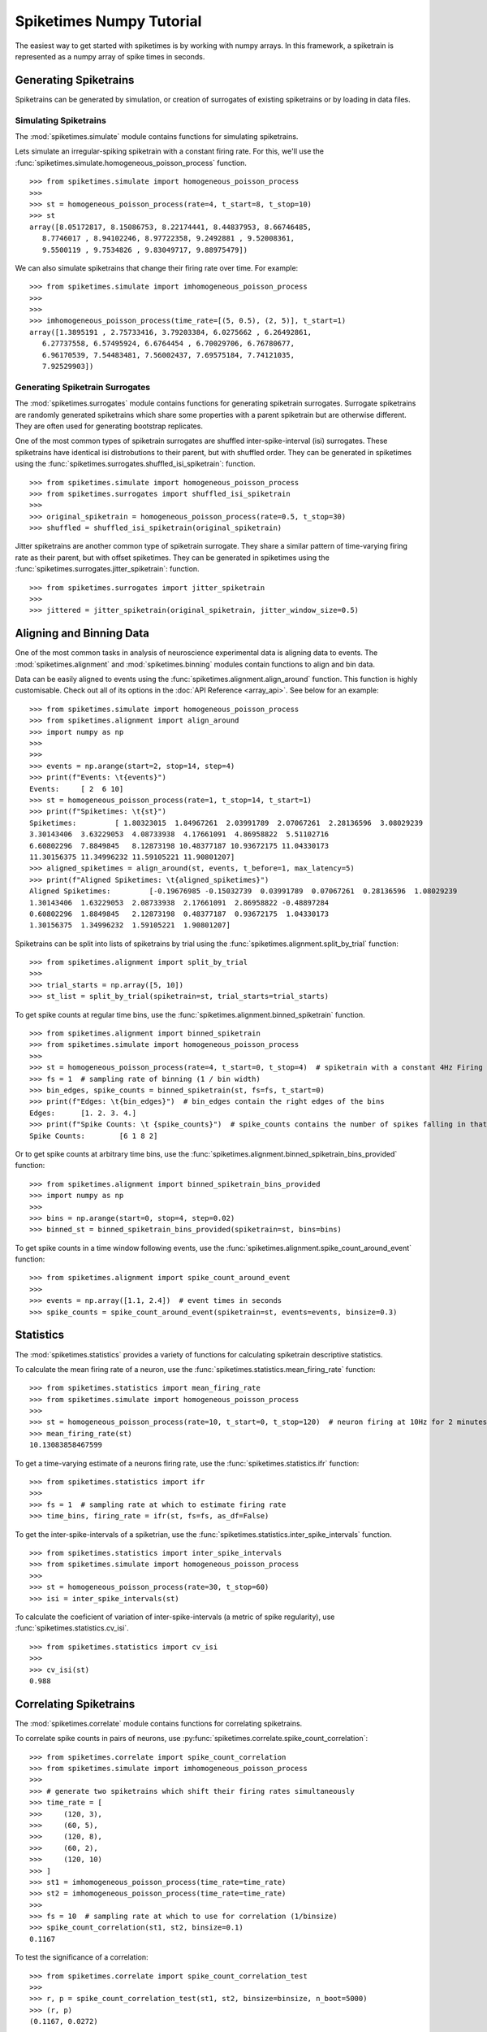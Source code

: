 =============================
Spiketimes Numpy Tutorial 
=============================

The easiest way to get started with spiketimes is by working with numpy arrays. In this framework, a spiketrain is represented as a numpy array of spike times in seconds.

Generating Spiketrains
=========================

Spiketrains can be generated by simulation, or creation of surrogates of existing spiketrains or by loading in data files.

Simulating Spiketrains
~~~~~~~~~~~~~~~~~~~~~~~~

The :mod:`spiketimes.simulate` module contains functions for simulating spiketrains.

Lets simulate an irregular-spiking spiketrain with a constant firing rate. For this, we'll use the :func:`spiketimes.simulate.homogeneous_poisson_process` function.

::

    >>> from spiketimes.simulate import homogeneous_poisson_process
    >>>
    >>> st = homogeneous_poisson_process(rate=4, t_start=8, t_stop=10)
    >>> st
    array([8.05172817, 8.15086753, 8.22174441, 8.44837953, 8.66746485,
       8.7746017 , 8.94102246, 8.97722358, 9.2492881 , 9.52008361,
       9.5500119 , 9.7534826 , 9.83049717, 9.88975479])


We can also simulate spiketrains that change their firing rate over time. For example:

::

    >>> from spiketimes.simulate import imhomogeneous_poisson_process
    >>>
    >>>
    >>> imhomogeneous_poisson_process(time_rate=[(5, 0.5), (2, 5)], t_start=1)
    array([1.3895191 , 2.75733416, 3.79203384, 6.0275662 , 6.26492861,
       6.27737558, 6.57495924, 6.6764454 , 6.70029706, 6.76780677,
       6.96170539, 7.54483481, 7.56002437, 7.69575184, 7.74121035,
       7.92529903])


Generating Spiketrain Surrogates
~~~~~~~~~~~~~~~~~~~~~~~~~~~~~~~~~

The :mod:`spiketimes.surrogates` module contains functions for generating spiketrain surrogates. Surrogate spiketrains are randomly generated spiketrains which share some properties with a parent spiketrain but are otherwise different. They are often used for generating bootstrap replicates.


One of the most common types of spiketrain surrogates are shuffled inter-spike-interval (isi) surrogates. These spiketrains have identical isi distrobutions to their parent, but with shuffled order. They can be generated in spiketimes using the :func:`spiketimes.surrogates.shuffled_isi_spiketrain`: function.

::

    >>> from spiketimes.simulate import homogeneous_poisson_process
    >>> from spiketimes.surrogates import shuffled_isi_spiketrain
    >>>
    >>> original_spiketrain = homogeneous_poisson_process(rate=0.5, t_stop=30)
    >>> shuffled = shuffled_isi_spiketrain(original_spiketrain)


Jitter spiketrains are another common type of spiketrain surrogate. They share a similar pattern of time-varying firing rate as their parent, but with offset spiketimes. They can be generated in spiketimes using the :func:`spiketimes.surrogates.jitter_spiketrain`: function.

::

    >>> from spiketimes.surrogates import jitter_spiketrain
    >>> 
    >>> jittered = jitter_spiketrain(original_spiketrain, jitter_window_size=0.5)


Aligning and Binning Data
============================

One of the most common tasks in analysis of neuroscience experimental data is aligning data to events. The :mod:`spiketimes.alignment` and :mod:`spiketimes.binning` modules contain functions to align and bin data.

Data can be easily aligned to events using the :func:`spiketimes.alignment.align_around` function. This function is highly customisable. Check out all of its options in the :doc:`API Reference <array_api>`. See below for an example:

::

    >>> from spiketimes.simulate import homogeneous_poisson_process
    >>> from spiketimes.alignment import align_around
    >>> import numpy as np
    >>>
    >>>
    >>> events = np.arange(start=2, stop=14, step=4)
    >>> print(f"Events: \t{events}")
    Events: 	[ 2  6 10]
    >>> st = homogeneous_poisson_process(rate=1, t_stop=14, t_start=1)
    >>> print(f"Spiketimes: \t{st}")
    Spiketimes: 	[ 1.80323015  1.84967261  2.03991789  2.07067261  2.28136596  3.08029239
    3.30143406  3.63229053  4.08733938  4.17661091  4.86958822  5.51102716
    6.60802296  7.8849845   8.12873198 10.48377187 10.93672175 11.04330173
    11.30156375 11.34996232 11.59105221 11.90801207]
    >>> aligned_spiketimes = align_around(st, events, t_before=1, max_latency=5)
    >>> print(f"Aligned Spiketimes: \t{aligned_spiketimes}")
    Aligned Spiketimes: 	[-0.19676985 -0.15032739  0.03991789  0.07067261  0.28136596  1.08029239
    1.30143406  1.63229053  2.08733938  2.17661091  2.86958822 -0.48897284
    0.60802296  1.8849845   2.12873198  0.48377187  0.93672175  1.04330173
    1.30156375  1.34996232  1.59105221  1.90801207]


Spiketrains can be split into lists of spiketrains by trial using the :func:`spiketimes.alignment.split_by_trial` function:

::

    >>> from spiketimes.alignment import split_by_trial
    >>> 
    >>> trial_starts = np.array([5, 10])
    >>> st_list = split_by_trial(spiketrain=st, trial_starts=trial_starts)


To get spike counts at regular time bins, use the :func:`spiketimes.alignment.binned_spiketrain` function.

::

    >>> from spiketimes.alignment import binned_spiketrain
    >>> from spiketimes.simulate import homogeneous_poisson_process
    >>>
    >>> st = homogeneous_poisson_process(rate=4, t_start=0, t_stop=4)  # spiketrain with a constant 4Hz Firing rate
    >>> fs = 1  # sampling rate of binning (1 / bin width)
    >>> bin_edges, spike_counts = binned_spiketrain(st, fs=fs, t_start=0)  
    >>> print(f"Edges: \t{bin_edges}")  # bin_edges contain the right edges of the bins
    Edges: 	[1. 2. 3. 4.]
    >>> print(f"Spike Counts: \t {spike_counts}")  # spike_counts contains the number of spikes falling in that bin
    Spike Counts: 	 [6 1 8 2]

Or to get spike counts at arbitrary time bins, use the :func:`spiketimes.alignment.binned_spiketrain_bins_provided` function:

::

    >>> from spiketimes.alignment import binned_spiketrain_bins_provided
    >>> import numpy as np 
    >>> 
    >>> bins = np.arange(start=0, stop=4, step=0.02)
    >>> binned_st = binned_spiketrain_bins_provided(spiketrain=st, bins=bins)


To get spike counts in a time window following events, use the :func:`spiketimes.alignment.spike_count_around_event` function:

::

    >>> from spiketimes.alignment import spike_count_around_event
    >>> 
    >>> events = np.array([1.1, 2.4])  # event times in seconds
    >>> spike_counts = spike_count_around_event(spiketrain=st, events=events, binsize=0.3)


Statistics
============

The :mod:`spiketimes.statistics` provides a variety of functions for calculating spiketrain descriptive statistics.

To calculate the mean firing rate of a neuron, use the :func:`spiketimes.statistics.mean_firing_rate` function:

::

    >>> from spiketimes.statistics import mean_firing_rate
    >>> from spiketimes.simulate import homogeneous_poisson_process
    >>> 
    >>> st = homogeneous_poisson_process(rate=10, t_start=0, t_stop=120)  # neuron firing at 10Hz for 2 minutes
    >>> mean_firing_rate(st)
    10.13083858467599

To get a time-varying estimate of a neurons firing rate, use the :func:`spiketimes.statistics.ifr` function:

::

    >>> from spiketimes.statistics import ifr
    >>> 
    >>> fs = 1  # sampling rate at which to estimate firing rate
    >>> time_bins, firing_rate = ifr(st, fs=fs, as_df=False)


To get the inter-spike-intervals of a spiketrian, use the :func:`spiketimes.statistics.inter_spike_intervals` function.

::

    >>> from spiketimes.statistics import inter_spike_intervals
    >>> from spiketimes.simulate import homogeneous_poisson_process
    >>> 
    >>> st = homogeneous_poisson_process(rate=30, t_stop=60)
    >>> isi = inter_spike_intervals(st)


To calculate the coeficient of variation of inter-spike-intervals (a metric of spike regularity), use :func:`spiketimes.statistics.cv_isi`.

::

    >>> from spiketimes.statistics import cv_isi
    >>>
    >>> cv_isi(st)
    0.988

Correlating Spiketrains
==================================

The :mod:`spiketimes.correlate` module contains functions for correlating spiketrains.

To correlate spike counts in pairs of neurons, use :py:func:`spiketimes.correlate.spike_count_correlation`:

::

    >>> from spiketimes.correlate import spike_count_correlation
    >>> from spiketimes.simulate import imhomogeneous_poisson_process
    >>> 
    >>> # generate two spiketrains which shift their firing rates simultaneously
    >>> time_rate = [
    >>>     (120, 3),
    >>>     (60, 5),
    >>>     (120, 8),
    >>>     (60, 2),
    >>>     (120, 10)
    >>> ]
    >>> st1 = imhomogeneous_poisson_process(time_rate=time_rate)
    >>> st2 = imhomogeneous_poisson_process(time_rate=time_rate)
    >>> 
    >>> fs = 10  # sampling rate at which to use for correlation (1/binsize)
    >>> spike_count_correlation(st1, st2, binsize=0.1)
    0.1167

To test the significance of a correlation:

::

    >>> from spiketimes.correlate import spike_count_correlation_test
    >>> 
    >>> r, p = spike_count_correlation_test(st1, st2, binsize=binsize, n_boot=5000)
    >>> (r, p)
    (0.1167, 0.0272)


To calculate's a spiketrain's autocorrelation histogram, use the :func:`spiketimes.correlate.auto_corr` function:

::

    >>> from spiketimes.correlate import auto_corr
    >>> 
    >>> bins, values = auto_corr(st1, binsize=0.01, num_lags=50)

To calculate the crosscorelation histogram between two spiketrains, use the :func:`spiketimes.correlate.cross_corr` function:

::

    >>> from spiketimes.correlate import cross_corr
    >>> 
    >>> bins, values = cross_corr(st1, st2, binsize=0.01, num_lags=50)


Plots
==========

The :mod:`spiketimes.plots` module contains functions for plotting spiketrains.

To plot a raster containing multiple spiketrains, use the :func:`spiketimes.plots.raster` function:

..

    >>> from spiketimes.plots import raster
    >>> 
    >>> 
    >>> # create list of spiketrains firing at 2Hz for 10 seconds
    >>> spiketrain_list = [homogeneous_poisson_process(rate=2, t_start=0, t_stop=10) for _ in range(10)]
    >>> 
    >>> f, ax = plt.subplots()
    >>> ax = raster(spiketrain_list, ax=ax)  # create the plot
    >>> plt.show()

.. image:: _static/r_mn.png 

You can indicate event times by adding vertical lines to plots using the :func:`spiketimes.plots.add_event_vlines` function:

..

    >>> from spiketimes.plots import add_event_vlines
    >>> import numpy as np 
    >>> 
    >>> 
    >>> events = np.array([2, 4, 6, 8])
    >>> 
    >>> f, ax = plt.subplots()
    >>> ax = raster(spiketrain_list, ax=ax)  # create the initial plot
    >>> # add vertical lines indicating event timings
    >>> ax = add_event_vlines(ax=ax, events=events, vline_kwargs={"alpha": 0.5})  
    >>> plt.show()

.. image:: _static/r_vlines.png


Construct peri-stimulus time histograms using the :func:`spiketimes.plots.psth` function.

::

    >>> from spiketimes.plots import psth, add_event_vlines
    >>> 
    >>> # generate random neuron
    >>> st = homogeneous_poisson_process(rate=10, t_stop=1000)
    >>> 
    >>> # generate some events
    >>> events = np.arange(0, 180, 5)
    >>> 
    >>> # plot the psth
    >>> ax = psth(st, events, binwidth=0.1, t_before=1, max_latency=4)

.. image:: _static/psth.png